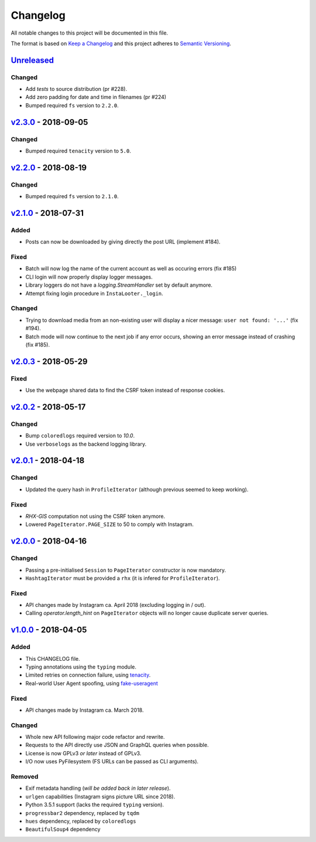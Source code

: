 Changelog
=========

All notable changes to this project will be documented in this file.

The format is based on `Keep a Changelog <http://keepachangelog.com>`_ and this
project adheres to `Semantic Versioning <http://semver.org/spec/v2.0.0.html>`_.

Unreleased_
-----------

Changed
'''''''
- Add `tests` to source distribution (pr #228).
- Add zero padding for date and time in filenames (pr #224)
- Bumped required ``fs`` version to ``2.2.0``.


v2.3.0_ - 2018-09-05
--------------------

Changed
'''''''
- Bumped required ``tenacity`` version to ``5.0``.

v2.2.0_ - 2018-08-19
--------------------

Changed
'''''''
- Bumped required ``fs`` version to ``2.1.0``.


v2.1.0_ - 2018-07-31
--------------------

Added
'''''
- Posts can now be downloaded by giving directly the post URL (implement #184).

Fixed
'''''
- Batch will now log the name of the current account as well as occuring
  errors (fix #185)
- CLI login will now properly display logger messages.
- Library loggers do not have a `logging.StreamHandler` set by default
  anymore.
- Attempt fixing login procedure in ``InstaLooter._login``.

Changed
'''''''
- Trying to download media from an non-existing user will display a nicer
  message: ``user not found: '...'`` (fix #194).
- Batch mode will now continue to the next job if any error occurs, showing
  an error message instead of crashing (fix #185).


v2.0.3_ - 2018-05-29
--------------------

Fixed
'''''
- Use the webpage shared data to find the CSRF token instead of response
  cookies.

v2.0.2_ - 2018-05-17
--------------------

Changed
'''''''
- Bump ``coloredlogs`` required version to `10.0`.
- Use ``verboselogs`` as the backend logging library.


v2.0.1_ - 2018-04-18
--------------------

Changed
'''''''
- Updated the query hash in ``ProfileIterator`` (although previous seemed
  to keep working).

Fixed
'''''
- *RHX-GIS* computation not using the CSRF token anymore.
- Lowered ``PageIterator.PAGE_SIZE`` to 50 to comply with Instagram.


v2.0.0_ - 2018-04-16
--------------------

Changed
'''''''
- Passing a pre-initialised ``Session`` to ``PageIterator`` constructor
  is now mandatory.
- ``HashtagIterator`` must be provided a ``rhx`` (it is infered for ``ProfileIterator``).

Fixed
'''''
- API changes made by Instagram ca. April 2018 (excluding logging in / out).
- Calling `operator.length_hint` on ``PageIterator`` objects will no longer
  cause duplicate server queries.


v1.0.0_ - 2018-04-05
--------------------

Added
'''''
- This CHANGELOG file.
- Typing annotations using the ``typing`` module.
- Limited retries on connection failure, using `tenacity <https://http://pypi.org/project/tenacity/>`_.
- Real-world User Agent spoofing, using `fake-useragent <https://pypi.org/project/fake-useragent/>`_

Fixed
'''''
- API changes made by Instagram ca. March 2018.

Changed
'''''''
- Whole new API following major code refactor and rewrite.
- Requests to the API directly use JSON and GraphQL queries when possible.
- License is now GPLv3 *or later* instead of GPLv3.
- I/O now uses PyFilesystem (FS URLs can be passed as CLI arguments).

Removed
'''''''
- Exif metadata handling (*will be added back in later release*).
- ``urlgen`` capabilities (Instagram signs picture URL since 2018).
- Python 3.5.1 support (lacks the required ``typing`` version).
- ``progressbar2`` dependency, replaced by ``tqdm``
- ``hues`` dependency, replaced by ``coloredlogs``
- ``BeautifulSoup4`` dependency

.. _Unreleased: https://github.com/althonos/InstaLooter/compare/v2.3.0...HEAD
.. _v2.3.0: https://github.com/althonos/InstaLooter/compare/v2.2.0...v2.3.0
.. _v2.2.0: https://github.com/althonos/InstaLooter/compare/v2.1.0...v2.2.0
.. _v2.1.0: https://github.com/althonos/InstaLooter/compare/v2.0.3...v2.1.0
.. _v2.0.3: https://github.com/althonos/InstaLooter/compare/v2.0.2...v2.0.3
.. _v2.0.2: https://github.com/althonos/InstaLooter/compare/v2.0.1...v2.0.2
.. _v2.0.1: https://github.com/althonos/InstaLooter/compare/v2.0.0...v2.0.1
.. _v2.0.0: https://github.com/althonos/InstaLooter/compare/v1.0.0...v2.0.0
.. _v1.0.0: https://github.com/althonos/InstaLooter/compare/v0.14.0...v1.0.0

